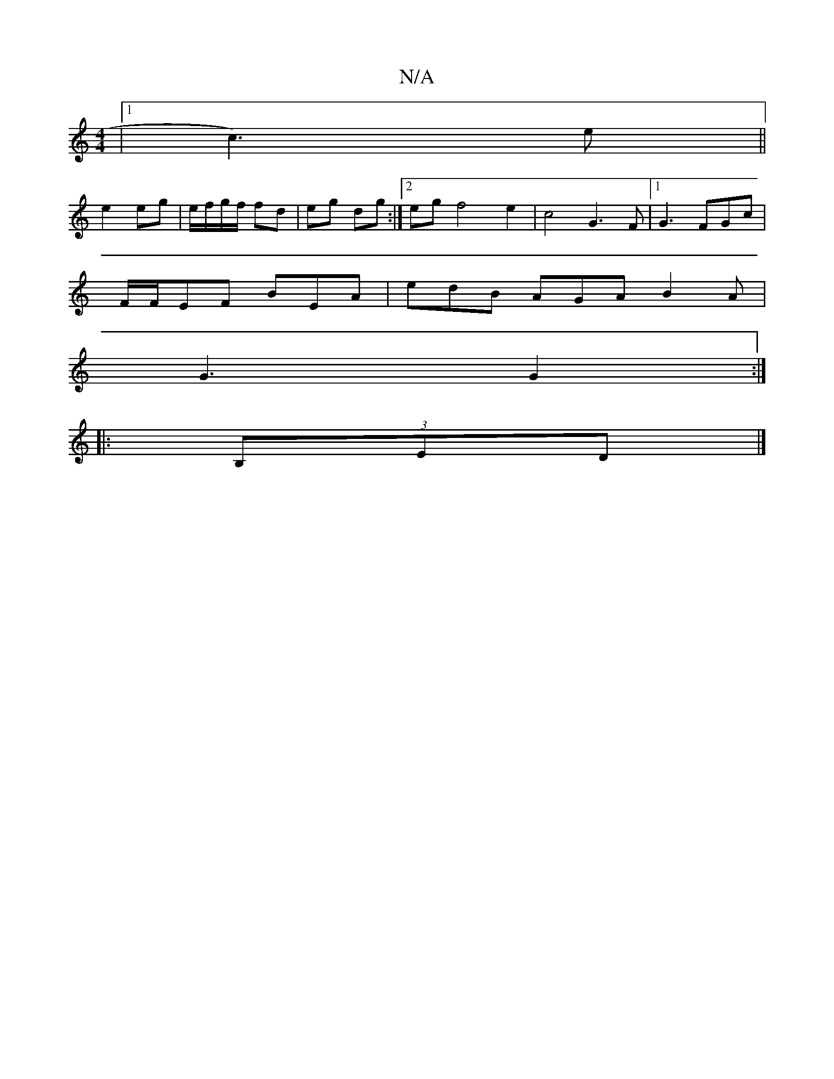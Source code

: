 X:1
T:N/A
M:4/4
R:N/A
K:Cmajor
|1 c3)e ||
e2 eg|e/f/g/f/ fd|eg dg:|2 eg f4e2|c4 G3F|1 G3 FGc|
F/F/EF BEA | edB AGA B2 A |
G3 G2 :|
|:(3B,ED|]

D|:CAE E2F|D3 E2 D z2 E2 | E6 d2 | d2 dB BG | _BG G2 | G2 G2 d2 | c4 G3 G|[1 FGAF G2 E/
